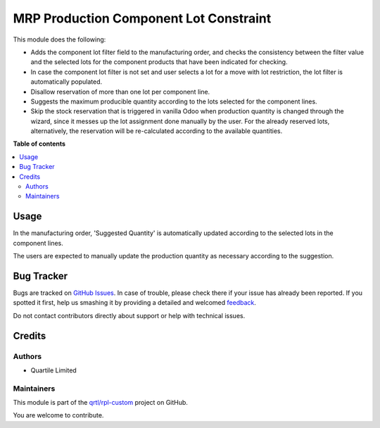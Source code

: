 =======================================
MRP Production Component Lot Constraint
=======================================

.. !!!!!!!!!!!!!!!!!!!!!!!!!!!!!!!!!!!!!!!!!!!!!!!!!!!!
   !! This file is generated by oca-gen-addon-readme !!
   !! changes will be overwritten.                   !!
   !!!!!!!!!!!!!!!!!!!!!!!!!!!!!!!!!!!!!!!!!!!!!!!!!!!!

.. |badge1| image:: https://img.shields.io/badge/maturity-Beta-yellow.png
    :target: https://odoo-community.org/page/development-status
    :alt: Beta
.. |badge2| image:: https://img.shields.io/badge/licence-AGPL--3-blue.png
    :target: http://www.gnu.org/licenses/agpl-3.0-standalone.html
    :alt: License: AGPL-3
.. |badge3| image:: https://img.shields.io/badge/github-qrtl%2Frpl--custom-lightgray.png?logo=github
    :target: https://github.com/qrtl/rpl-custom/tree/12.0/mrp_production_component_lot_constraint
    :alt: qrtl/rpl-custom

|badge1| |badge2| |badge3| 

This module does the following:

* Adds the component lot filter field to the manufacturing order, and checks
  the consistency between the filter value and the selected lots for the
  component products that have been indicated for checking.
* In case the component lot filter is not set and user selects a lot for a move
  with lot restriction, the lot filter is automatically populated.
* Disallow reservation of more than one lot per component line.
* Suggests the maximum producible quantity according to the lots selected for
  the component lines.
* Skip the stock reservation that is triggered in vanilla Odoo when production
  quantity is changed through the wizard, since it messes up the lot assignment
  done manually by the user. For the already reserved lots, alternatively, the
  reservation will be re-calculated according to the available quantities.

**Table of contents**

.. contents::
   :local:

Usage
=====

In the manufacturing order, 'Suggested Quantity' is automatically updated
according to the selected lots in the component lines.

The users are expected to manually update the production quantity as necessary
according to the suggestion.

Bug Tracker
===========

Bugs are tracked on `GitHub Issues <https://github.com/qrtl/rpl-custom/issues>`_.
In case of trouble, please check there if your issue has already been reported.
If you spotted it first, help us smashing it by providing a detailed and welcomed
`feedback <https://github.com/qrtl/rpl-custom/issues/new?body=module:%20mrp_production_component_lot_constraint%0Aversion:%2012.0%0A%0A**Steps%20to%20reproduce**%0A-%20...%0A%0A**Current%20behavior**%0A%0A**Expected%20behavior**>`_.

Do not contact contributors directly about support or help with technical issues.

Credits
=======

Authors
~~~~~~~

* Quartile Limited

Maintainers
~~~~~~~~~~~

This module is part of the `qrtl/rpl-custom <https://github.com/qrtl/rpl-custom/tree/12.0/mrp_production_component_lot_constraint>`_ project on GitHub.

You are welcome to contribute.
